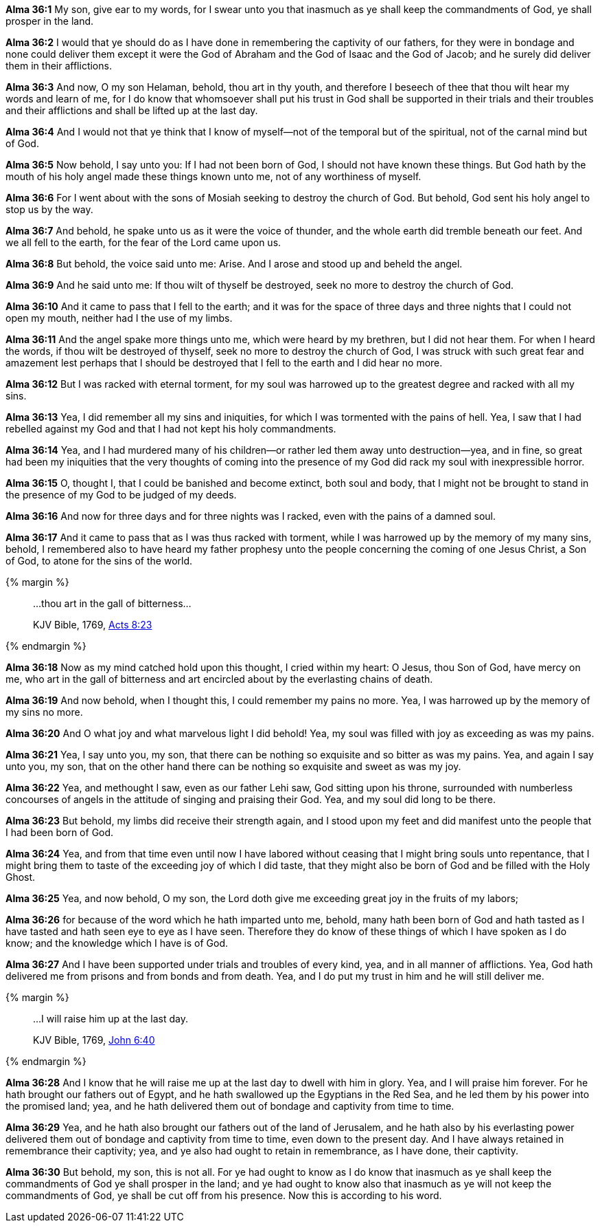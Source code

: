 *Alma 36:1* My son, give ear to my words, for I swear unto you that inasmuch as ye shall keep the commandments of God, ye shall prosper in the land.

*Alma 36:2* I would that ye should do as I have done in remembering the captivity of our fathers, for they were in bondage and none could deliver them except it were the God of Abraham and the God of Isaac and the God of Jacob; and he surely did deliver them in their afflictions.

*Alma 36:3* And now, O my son Helaman, behold, thou art in thy youth, and therefore I beseech of thee that thou wilt hear my words and learn of me, for I do know that whomsoever shall put his trust in God shall be supported in their trials and their troubles and their afflictions and shall be lifted up at the last day.

*Alma 36:4* And I would not that ye think that I know of myself--not of the temporal but of the spiritual, not of the carnal mind but of God.

*Alma 36:5* Now behold, I say unto you: If I had not been born of God, I should not have known these things. But God hath by the mouth of his holy angel made these things known unto me, not of any worthiness of myself.

*Alma 36:6* For I went about with the sons of Mosiah seeking to destroy the church of God. But behold, God sent his holy angel to stop us by the way.

*Alma 36:7* And behold, he spake unto us as it were the voice of thunder, and the whole earth did tremble beneath our feet. And we all fell to the earth, for the fear of the Lord came upon us.

*Alma 36:8* But behold, the voice said unto me: Arise. And I arose and stood up and beheld the angel.

*Alma 36:9* And he said unto me: If thou wilt of thyself be destroyed, seek no more to destroy the church of God.

*Alma 36:10* And it came to pass that I fell to the earth; and it was for the space of three days and three nights that I could not open my mouth, neither had I the use of my limbs.

*Alma 36:11* And the angel spake more things unto me, which were heard by my brethren, but I did not hear them. For when I heard the words, if thou wilt be destroyed of thyself, seek no more to destroy the church of God, I was struck with such great fear and amazement lest perhaps that I should be destroyed that I fell to the earth and I did hear no more.

*Alma 36:12* But I was racked with eternal torment, for my soul was harrowed up to the greatest degree and racked with all my sins.

*Alma 36:13* Yea, I did remember all my sins and iniquities, for which I was tormented with the pains of hell. Yea, I saw that I had rebelled against my God and that I had not kept his holy commandments.

*Alma 36:14* Yea, and I had murdered many of his children--or rather led them away unto destruction--yea, and in fine, so great had been my iniquities that the very thoughts of coming into the presence of my God did rack my soul with inexpressible horror.

*Alma 36:15* O, thought I, that I could be banished and become extinct, both soul and body, that I might not be brought to stand in the presence of my God to be judged of my deeds.

*Alma 36:16* And now for three days and for three nights was I racked, even with the pains of a damned soul.

*Alma 36:17* And it came to pass that as I was thus racked with torment, while I was harrowed up by the memory of my many sins, behold, I remembered also to have heard my father prophesy unto the people concerning the coming of one Jesus Christ, a Son of God, to atone for the sins of the world.

{% margin %}
____

...thou art in the gall of bitterness...

[small]#KJV Bible, 1769, http://www.kingjamesbibleonline.org/Acts-Chapter-8/[Acts 8:23]#

____
{% endmargin %}

*Alma 36:18* Now as my mind catched hold upon this thought, I cried within my heart: O Jesus, thou Son of God, have mercy on me, who [highlight-orange]#art in the gall of bitterness# and art encircled about by the everlasting chains of death.

*Alma 36:19* And now behold, when I thought this, I could remember my pains no more. Yea, I was harrowed up by the memory of my sins no more.

*Alma 36:20* And O what joy and what marvelous light I did behold! Yea, my soul was filled with joy as exceeding as was my pains.

*Alma 36:21* Yea, I say unto you, my son, that there can be nothing so exquisite and so bitter as was my pains. Yea, and again I say unto you, my son, that on the other hand there can be nothing so exquisite and sweet as was my joy.

*Alma 36:22* Yea, and methought I saw, even as our father Lehi saw, God sitting upon his throne, surrounded with numberless concourses of angels in the attitude of singing and praising their God. Yea, and my soul did long to be there.

*Alma 36:23* But behold, my limbs did receive their strength again, and I stood upon my feet and did manifest unto the people that I had been born of God.

*Alma 36:24* Yea, and from that time even until now I have labored without ceasing that I might bring souls unto repentance, that I might bring them to taste of the exceeding joy of which I did taste, that they might also be born of God and be filled with the Holy Ghost.

*Alma 36:25* Yea, and now behold, O my son, the Lord doth give me exceeding great joy in the fruits of my labors;

*Alma 36:26* for because of the word which he hath imparted unto me, behold, many hath been born of God and hath tasted as I have tasted and hath seen eye to eye as I have seen. Therefore they do know of these things of which I have spoken as I do know; and the knowledge which I have is of God.

*Alma 36:27* And I have been supported under trials and troubles of every kind, yea, and in all manner of afflictions. Yea, God hath delivered me from prisons and from bonds and from death. Yea, and I do put my trust in him and he will still deliver me.

{% margin %}
____

...I will raise him up at the last day.

[small]#KJV Bible, 1769, http://www.kingjamesbibleonline.org/John-Chapter-6/[John 6:40]#

____
{% endmargin %}

*Alma 36:28* And I know that [highlight-orange]#he will raise me up at the last day# to dwell with him in glory. Yea, and I will praise him forever. For he hath brought our fathers out of Egypt, and he hath swallowed up the Egyptians in the Red Sea, and he led them by his power into the promised land; yea, and he hath delivered them out of bondage and captivity from time to time.

*Alma 36:29* Yea, and he hath also brought our fathers out of the land of Jerusalem, and he hath also by his everlasting power delivered them out of bondage and captivity from time to time, even down to the present day. And I have always retained in remembrance their captivity; yea, and ye also had ought to retain in remembrance, as I have done, their captivity.

*Alma 36:30* But behold, my son, this is not all. For ye had ought to know as I do know that inasmuch as ye shall keep the commandments of God ye shall prosper in the land; and ye had ought to know also that inasmuch as ye will not keep the commandments of God, ye shall be cut off from his presence. Now this is according to his word.

